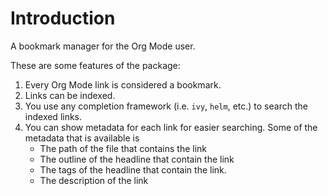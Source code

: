 * Introduction
:PROPERTIES:
:CREATED: [2021-08-16 Mon 00:32]
:END:

A bookmark manager for the Org Mode user.

These are some features of the package:

1. Every Org Mode link is considered a bookmark.
2. Links can be indexed.
3. You use any completion framework (i.e. =ivy=, =helm=, etc.) to search the indexed links.
4. You can show metadata for each link for easier searching. Some of the metadata that is available is
   + The path of the file that contains the link
   + The outline of the headline that contain the link
   + The tags of the headline that contain the link.
   + The description of the link
